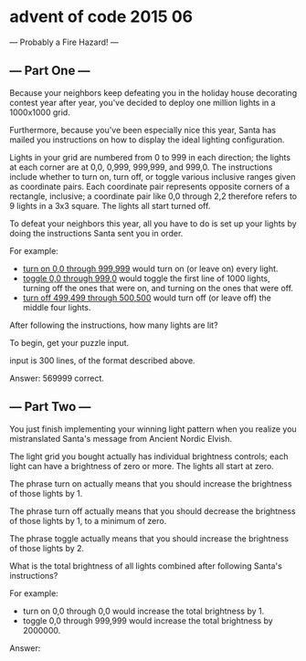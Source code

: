 * advent of code 2015 06

  --- Probably a Fire Hazard! ---
  
** --- Part One ---

Because your neighbors keep defeating you in the holiday house decorating contest year after year, you've decided to deploy one million lights in a 1000x1000 grid.

Furthermore, because you've been especially nice this year, Santa has mailed you instructions on how to display the ideal lighting configuration.

Lights in your grid are numbered from 0 to 999 in each direction; the lights at each corner are at 0,0, 0,999, 999,999, and 999,0. The instructions include whether to turn on, turn off, or toggle various inclusive ranges given as coordinate pairs. Each coordinate pair represents opposite corners of a rectangle, inclusive; a coordinate pair like 0,0 through 2,2 therefore refers to 9 lights in a 3x3 square. The lights all start turned off.

To defeat your neighbors this year, all you have to do is set up your lights by doing the instructions Santa sent you in order.

For example:

- _turn on 0,0 through 999,999_ would turn on (or leave on) every light.
- _toggle 0,0 through 999,0_ would toggle the first line of 1000 lights, turning off the ones that were on, and turning on the ones that were off.
- _turn off 499,499 through 500,500_ would turn off (or leave off) the middle four lights.

After following the instructions, how many lights are lit?

To begin, get your puzzle input.

input is 300 lines, of the format described above.

Answer: 569999
correct.

** --- Part Two ---

You just finish implementing your winning light pattern when you realize you mistranslated Santa's message from Ancient Nordic Elvish.

The light grid you bought actually has individual brightness controls; each light can have a brightness of zero or more. The lights all start at zero.

The phrase turn on actually means that you should increase the brightness of those lights by 1.

The phrase turn off actually means that you should decrease the brightness of those lights by 1, to a minimum of zero.

The phrase toggle actually means that you should increase the brightness of those lights by 2.

What is the total brightness of all lights combined after following Santa's instructions?

For example:

- turn on 0,0 through 0,0 would increase the total brightness by 1.
- toggle 0,0 through 999,999 would increase the total brightness by 2000000.

Answer: 
